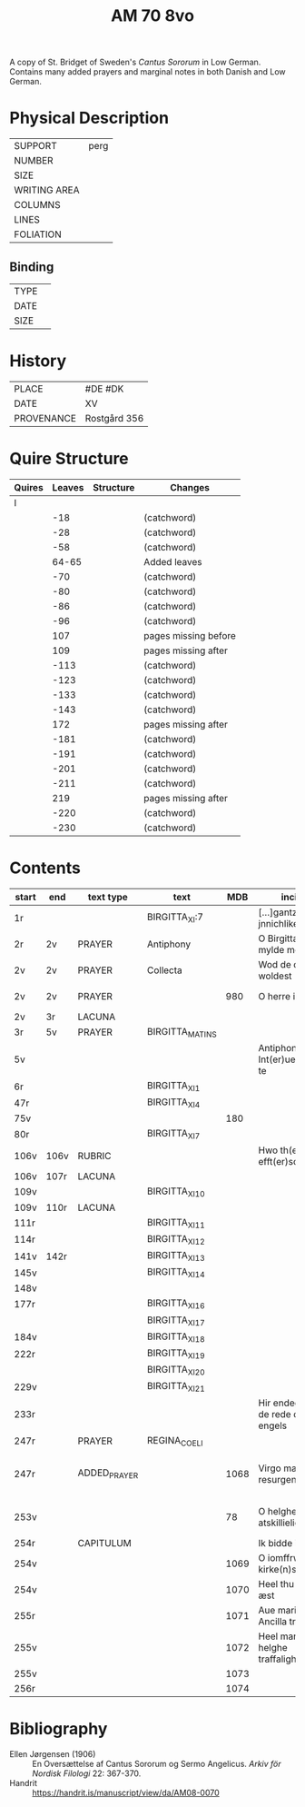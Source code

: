 #+TITLE: AM 70 8vo
A copy of St. Bridget of Sweden's /Cantus Sororum/ in Low German. Contains many added prayers and marginal notes in both Danish and Low German.
[[../imgs/AM08-0070.jpg]]
* Physical Description
|--------------+------|
| SUPPORT      | perg |
| NUMBER       |      |
| SIZE         |      |
| WRITING AREA |      |
| COLUMNS      |      |
| LINES        |      |
| FOLIATION    |      |
|--------------+------|

** Binding
|--------------+-------------|
| TYPE         |             |
| DATE         |             |
| SIZE         |             |
|--------------+-------------|

* History
|------------+--------------|
| PLACE      | #DE #DK      |
| DATE       | XV           |
| PROVENANCE | Rostgård 356 |
|------------+--------------|

* Quire Structure
|--------+--------+-----------+----------------------|
| Quires | Leaves | Structure | Changes              |
|--------+--------+-----------+----------------------|
| I      |        |           |                      |
|        |    -18 |           | (catchword)          |
|        |    -28 |           | (catchword)          |
|        |    -58 |           | (catchword)          |
|        |  64-65 |           | Added leaves         |
|        |    -70 |           | (catchword)          |
|        |    -80 |           | (catchword)          |
|        |    -86 |           | (catchword)          |
|        |    -96 |           | (catchword)          |
|        |    107 |           | pages missing before |
|        |    109 |           | pages missing after  |
|        |   -113 |           | (catchword)          |
|        |   -123 |           | (catchword)          |
|        |   -133 |           | (catchword)          |
|        |   -143 |           | (catchword)          |
|        |    172 |           | pages missing after  |
|        |   -181 |           | (catchword)          |
|        |   -191 |           | (catchword)          |
|        |   -201 |           | (catchword)          |
|        |   -211 |           | (catchword)          |
|        |    219 |           | pages missing after  |
|        |   -220 |           | (catchword)          |
|        |   -230 |           | (catchword)          |
|--------+--------+-----------+----------------------|

* Contents
|-------+------+--------------+-----------------+------+-------------------------------------+------------------------------------+----------+--------|
| start | end  | text type    | text            |  MDB | incipit                             | explicit                           | language | status |
|-------+------+--------------+-----------------+------+-------------------------------------+------------------------------------+----------+--------|
| 1r    |      |              | BIRGITTA_XI:7   |      | [...]gantze jnnichliken             |                                    | LG       |        |
| 2r    | 2v   | PRAYER       | Antiphony       |      | O Birgitta ene mylde modh(e)r       |                                    |          |        |
| 2v    | 2v   | PRAYER       | Collecta        |      | Wod de du woldest                   |                                    |          |        |
| 2v    | 2v   | PRAYER       |                 |  980 | O herre ihu                         | th(et)te v(er)duge                 | DA       | added  |
| 2v    | 3r   | LACUNA       |                 |      |                                     |                                    |          |        |
| 3r    | 5v   | PRAYER       | BIRGITTA_MATINS |      |                                     |                                    |          |        |
| 5v    |      |              |                 |      | Antiphona Int(er)ueniente te        |                                    |          |        |
| 6r    |      |              | BIRGITTA_XI_1   |      |                                     |                                    |          |        |
| 47r   |      |              | BIRGITTA_XI_4   |      |                                     |                                    |          |        |
| 75v   |      |              |                 |  180 |                                     |                                    |          |        |
| 80r   |      |              | BIRGITTA_XI_7   |      |                                     |                                    |          |        |
| 106v  | 106v | RUBRIC       |                 |      | Hwo th(en)n(e) efft(er)sc(ri)ffnæ   |                                    | DA       | added  |
| 106v  | 107r | LACUNA       |                 |      |                                     |                                    |          |        |
| 109v  |      |              | BIRGITTA_XI_10  |      |                                     |                                    |          |        |
| 109v  | 110r | LACUNA       |                 |      |                                     |                                    |          |        |
| 111r  |      |              | BIRGITTA_XI_11  |      |                                     |                                    |          |        |
| 114r  |      |              | BIRGITTA_XI_12  |      |                                     |                                    |          |        |
| 141v  | 142r |              | BIRGITTA_XI_13  |      |                                     |                                    |          |        |
| 145v  |      |              | BIRGITTA_XI_14  |      |                                     |                                    |          |        |
| 148v  |      |              |                 |      |                                     |                                    |          |        |
| 177r  |      |              | BIRGITTA_XI_16  |      |                                     |                                    |          |        |
|       |      |              | BIRGITTA_XI_17  |      |                                     |                                    |          |        |
| 184v  |      |              | BIRGITTA_XI_18  |      |                                     |                                    |          |        |
| 222r  |      |              | BIRGITTA_XI_19  |      |                                     |                                    |          |        |
|       |      |              | BIRGITTA_XI_20  |      |                                     |                                    |          |        |
| 229v  |      |              | BIRGITTA_XI_21  |      |                                     |                                    |          |        |
| 233r  |      |              |                 |      | Hir endeghet sik de rede des engels |                                    |          |        |
| 247r  |      | PRAYER       | REGINA_COELI    |      |                                     |                                    |          |        |
| 247r  |      | ADDED_PRAYER |                 | 1068 | Virgo mater resurgentis             | bliffuendes liiffs fødhæ. Alleluya | DA       | added  |
| 253v  |      |              |                 |   78 | O helghe [???] atskillielighe       | vndh(e)n ænde Ame(n)               | DA       | added  |
| 254r  |      | CAPITULUM    |                 |      | Ik bidde iw høret                   |                                    |          |        |
| 254v  |      |              |                 | 1069 | O iomffrw kirke(n)s moder           |                                    |          |        |
| 254v  |      |              |                 | 1070 | Heel thu som æst                    |                                    |          |        |
| 255r  |      |              |                 | 1071 | Aue maria Ancilla trinitatis        |                                    | LAT      |        |
| 255v  |      |              |                 | 1072 | Heel maria the helghe traffalighets |                                    |          |        |
| 255v  |      |              |                 | 1073 |                                     |                                    |          |        |
| 256r  |      |              |                 | 1074 |                                     |                                    |          |        |
|-------+------+--------------+-----------------+------+-------------------------------------+------------------------------------+----------+--------|

* Bibliography
- Ellen Jørgensen (1906) :: En Oversættelse af Cantus Sororum og Sermo Angelicus. /Arkiv för Nordisk Filologi/ 22: 367-370.
- Handrit :: https://handrit.is/manuscript/view/da/AM08-0070
